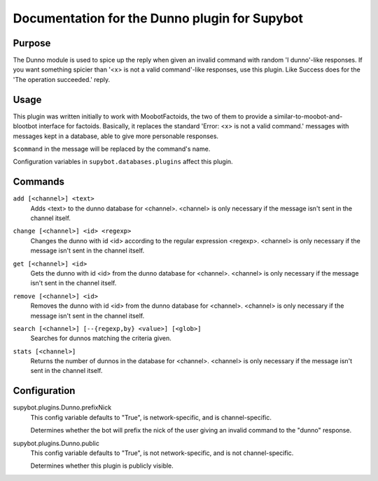 .. _plugin-Dunno:

Documentation for the Dunno plugin for Supybot
==============================================

Purpose
-------

The Dunno module is used to spice up the reply when given an invalid command
with random 'I dunno'-like responses.  If you want something spicier than
'<x> is not a valid command'-like responses, use this plugin.
Like Success does for the  'The operation succeeded.' reply.

Usage
-----

This plugin was written initially to work with MoobotFactoids, the two
of them to provide a similar-to-moobot-and-blootbot interface for factoids.
Basically, it replaces the standard 'Error: <x> is not a valid command.'
messages with messages kept in a database, able to give more personable
responses.

``$command`` in the message will be replaced by the command's name.

Configuration variables in ``supybot.databases.plugins`` affect this plugin.

.. _commands-Dunno:

Commands
--------

.. _command-dunno-add:

``add [<channel>] <text>``
  Adds <text> to the dunno database for <channel>. <channel> is only necessary if the message isn't sent in the channel itself.

.. _command-dunno-change:

``change [<channel>] <id> <regexp>``
  Changes the dunno with id <id> according to the regular expression <regexp>. <channel> is only necessary if the message isn't sent in the channel itself.

.. _command-dunno-get:

``get [<channel>] <id>``
  Gets the dunno with id <id> from the dunno database for <channel>. <channel> is only necessary if the message isn't sent in the channel itself.

.. _command-dunno-remove:

``remove [<channel>] <id>``
  Removes the dunno with id <id> from the dunno database for <channel>. <channel> is only necessary if the message isn't sent in the channel itself.

.. _command-dunno-search:

``search [<channel>] [--{regexp,by} <value>] [<glob>]``
  Searches for dunnos matching the criteria given.

.. _command-dunno-stats:

``stats [<channel>]``
  Returns the number of dunnos in the database for <channel>. <channel> is only necessary if the message isn't sent in the channel itself.

.. _conf-Dunno:

Configuration
-------------

.. _conf-supybot.plugins.Dunno.prefixNick:


supybot.plugins.Dunno.prefixNick
  This config variable defaults to "True", is network-specific, and is channel-specific.

  Determines whether the bot will prefix the nick of the user giving an invalid command to the "dunno" response.

.. _conf-supybot.plugins.Dunno.public:


supybot.plugins.Dunno.public
  This config variable defaults to "True", is not network-specific, and is not channel-specific.

  Determines whether this plugin is publicly visible.

